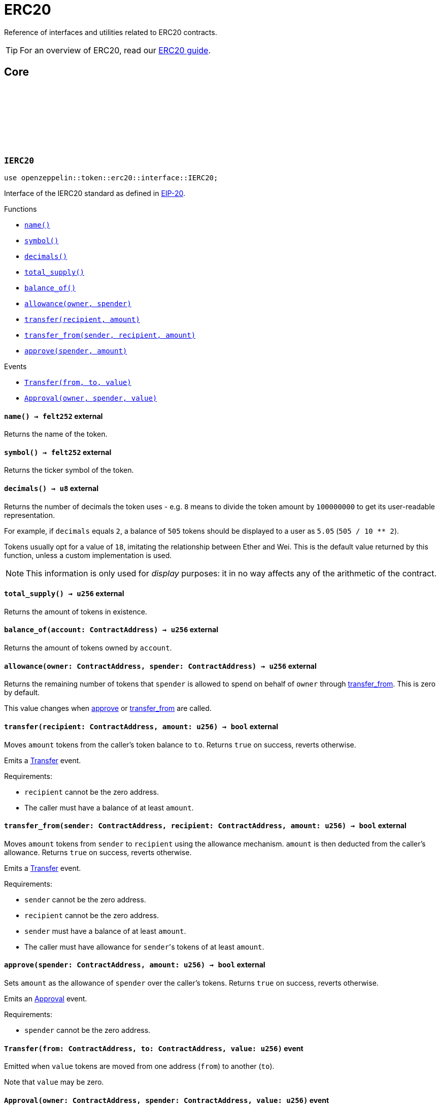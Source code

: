 :github-icon: pass:[<svg class="icon"><use href="#github-icon"/></svg>]
:eip20: https://eips.ethereum.org/EIPS/eip-20[EIP-20]
:erc20-guide: xref:erc20.adoc[ERC20 guide]
:casing-discussion: https://github.com/OpenZeppelin/cairo-contracts/discussions/34[here]

= ERC20

Reference of interfaces and utilities related to ERC20 contracts.

TIP: For an overview of ERC20, read our {erc20-guide}.

== Core

[.contract]
[[IERC20]]
=== `++IERC20++` link:https://github.com/OpenZeppelin/cairo-contracts/blob/cairo-2/src/token/erc20/interface.cairo#L6-L19[{github-icon},role=heading-link]

[.hljs-theme-dark]
```javascript
use openzeppelin::token::erc20::interface::IERC20;
```

Interface of the IERC20 standard as defined in {eip20}.

[.contract-index]
.Functions
--
* xref:#IERC20-name[`++name()++`]
* xref:#IERC20-symbol[`++symbol()++`]
* xref:#IERC20-decimals[`++decimals()++`]
* xref:#IERC20-total_supply[`++total_supply()++`]
* xref:#IERC20-balance_of[`++balance_of()++`]
* xref:#IERC20-allowance[`++allowance(owner, spender)++`]
* xref:#IERC20-transfer[`++transfer(recipient, amount)++`]
* xref:#IERC20-transfer_from[`++transfer_from(sender, recipient, amount)++`]
* xref:#IERC20-approve[`++approve(spender, amount)++`]
--

[.contract-index]
.Events
--
* xref:#IERC20-Transfer[`++Transfer(from, to, value)++`]
* xref:#IERC20-Approval[`++Approval(owner, spender, value)++`]
--

[.contract-item]
[[IERC20-name]]
==== `[.contract-item-name]#++name++#++() → felt252++` [.item-kind]#external#

Returns the name of the token.

[.contract-item]
[[IERC20-symbol]]
==== `[.contract-item-name]#++symbol++#++() → felt252++` [.item-kind]#external#

Returns the ticker symbol of the token.

[.contract-item]
[[IERC20-decimals]]
==== `[.contract-item-name]#++decimals++#++() → u8++` [.item-kind]#external#

Returns the number of decimals the token uses - e.g. `8` means to divide the token amount by `100000000` to get its user-readable representation.

For example, if `decimals` equals `2`, a balance of `505` tokens should
be displayed to a user as `5.05` (`505 / 10 ** 2`).

Tokens usually opt for a value of `18`, imitating the relationship between
Ether and Wei. This is the default value returned by this function, unless
a custom implementation is used.

NOTE: This information is only used for _display_ purposes: it in
no way affects any of the arithmetic of the contract.

[.contract-item]
[[IERC20-total_supply]]
==== `[.contract-item-name]#++total_supply++#++() → u256++` [.item-kind]#external#

Returns the amount of tokens in existence.

[.contract-item]
[[IERC20-balance_of]]
==== `[.contract-item-name]#++balance_of++#++(account: ContractAddress) → u256++` [.item-kind]#external#

Returns the amount of tokens owned by `account`.

[.contract-item]
[[IERC20-allowance]]
==== `[.contract-item-name]#++allowance++#++(owner: ContractAddress, spender: ContractAddress) → u256++` [.item-kind]#external#

Returns the remaining number of tokens that `spender` is allowed to spend on behalf of `owner` through <<transfer_from,transfer_from>>. This is zero by default.

This value changes when <<IERC20-approve,approve>> or <<IERC20-transfer_from,transfer_from>> are called.

[.contract-item]
[[IERC20-transfer]]
==== `[.contract-item-name]#++transfer++#++(recipient: ContractAddress, amount: u256) → bool++` [.item-kind]#external#

Moves `amount` tokens from the caller's token balance to `to`.
Returns `true` on success, reverts otherwise.

Emits a <<ERC20-Transfer,Transfer>> event.

Requirements:

- `recipient` cannot be the zero address.
- The caller must have a balance of at least `amount`.

[.contract-item]
[[IERC20-transfer_from]]
==== `[.contract-item-name]#++transfer_from++#++(sender: ContractAddress, recipient: ContractAddress, amount: u256) → bool++` [.item-kind]#external#

Moves `amount` tokens from `sender` to `recipient` using the allowance mechanism.
`amount` is then deducted from the caller's allowance.
Returns `true` on success, reverts otherwise.

Emits a <<ERC20-Transfer,Transfer>> event.

Requirements:

- `sender` cannot be the zero address.
- `recipient` cannot be the zero address.
- `sender` must have a balance of at least `amount`.
- The caller must have allowance for ``sender``'s tokens of at least `amount`.

[.contract-item]
[[IERC20-approve]]
==== `[.contract-item-name]#++approve++#++(spender: ContractAddress, amount: u256) → bool++` [.item-kind]#external#

Sets `amount` as the allowance of `spender` over the caller's tokens.
Returns `true` on success, reverts otherwise.

Emits an <<ERC20-Approval,Approval>> event.

Requirements:

- `spender` cannot be the zero address.

[.contract-item]
[[IERC20-Transfer]]
==== `[.contract-item-name]#++Transfer++#++(from: ContractAddress, to: ContractAddress, value: u256)++` [.item-kind]#event#

Emitted when `value` tokens are moved from one address (`from`) to another (`to`).

Note that `value` may be zero.

[.contract-item]
[[IERC20-Approval]]
==== `[.contract-item-name]#++Approval++#++(owner: ContractAddress, spender: ContractAddress, value: u256)++` [.item-kind]#event#

Emitted when the allowance of a `spender` for an `owner` is set.
`value` is the new allowance.

[.contract]
[[ERC20]]
=== `++ERC20++` link:https://github.com/OpenZeppelin/cairo-contracts/blob/cairo-2/src/token/erc20/erc20.cairo[{github-icon},role=heading-link]

[.hljs-theme-dark]
```javascript
use openzeppelin::token::erc20::ERC20;
```

Implementation of the <<IERC20,IERC20>> interface.

[.contract-index]
.Constructor
--
* xref:#ERC20-constructor[`++constructor(self, name, symbol, initial_supply, recipient)++`]
--

[.contract-index]
.External functions
--
* xref:#ERC20-increase_allowance[`++increase_allowance(self, spender, added_value)++`]
* xref:#ERC20-decrease_allowance[`++decrease_allowance(self, spender, subtracted_value)++`]

[.contract-subindex-inherited]
.IERC20

* xref:#ERC20-name[`++name(self)++`]
* xref:#ERC20-symbol[`++symbol(self)++`]
* xref:#ERC20-decimals[`++decimals(self)++`]
* xref:#ERC20-total_supply[`++total_supply(self)++`]
* xref:#ERC20-balance_of[`++balance_of(self, account)++`]
* xref:#ERC20-allowance[`++allowance(self, owner, spender)++`]
* xref:#ERC20-transfer[`++transfer(self, recipient, amount)++`]
* xref:#ERC20-transfer_from[`++transfer_from(self, sender, recipient, amount)++`]
* xref:#ERC20-approve[`++approve(self, spender, amount)++`]

[.contract-subindex-inherited]
.ERC20Camel

* xref:#ERC20-totalSupply[`++totalSupply(self)++`]
* xref:#ERC20-balanceOf[`++balanceOf(self, account)++`]
* xref:#ERC20-transferFrom[`++transferFrom(self, sender, recipient, amount)++`]
* xref:#ERC20-increaseAllowance[`++increaseAllowance(self, spender, addedValue)++`]
* xref:#ERC20-decreaseAllowance[`++decreaseAllowance(self, spender, subtractedValue)++`]
--

[.contract-index]
.Internal functions
--

[.contract-subindex-inherited]
.InternalImpl

* xref:#ERC20-initializer[`++initializer(self, name_, symbol_)++`]
* xref:#ERC20-_increase_allowance[`++_increase_allowance(self, spender, added_value)++`]
* xref:#ERC20-_decrease_allowance[`++_decrease_allowance(self, spender, subtracted_value)++`]
* xref:#ERC20-_mint[`++_mint(self, recipient, amount)++`]
* xref:#ERC20-_burn[`++_burn(self, account, amount)++`]
* xref:#ERC20-_approve[`++_approve(self, owner, spender, amount)++`]
* xref:#ERC20-_transfer[`++_transfer(self, sender, recipient, amount)++`]
* xref:#ERC20-_spend_allowance[`++_spend_allowance(self, owner, spender, amount)++`]

--

[.contract-index]
.Events
--
* xref:#ERC20-Transfer[`++Transfer(from: ContractAddress, to: ContractAddress, value: u256)++`]
* xref:#ERC20-Approval[`++Approval(owner: ContractAddress, spender: ContratAddress, value: u256)++`]
--

[#ERC20-Constructor]
==== Constructor

[.contract-item]
[[ERC20-constructor]]
==== `[.contract-item-name]#++constructor++#++(ref self: ContractState, name: felt252, symbol: felt252, initial_supply: u256, recipient: ContractAddress)++` [.item-kind]#constructor#

Sets both the token name and symbol and mints `initial_supply` to `recipient`.
Note that the token name and symbol are immutable once set through the constructor.

[#ERC20-External-functions]
==== External functions

[.contract-item]
[[ERC20-name]]
==== `[.contract-item-name]#++name++#++(@self: ContractState) → felt252++` [.item-kind]#external#

See <<IERC20-name,IERC20-name>>.

[.contract-item]
[[ERC20-symbol]]
==== `[.contract-item-name]#++symbol++#++(@self: ContractState) → felt252++` [.item-kind]#external#

See <<IERC20-symbol,IERC20-symbol>>.

[.contract-item]
[[ERC20-decimals]]
==== `[.contract-item-name]#++decimals++#++(@self: ContractState) → u8++` [.item-kind]#external#

See <<IERC20-decimals,IERC20-decimals>>.

[.contract-item]
[[ERC20-total_supply]]
==== `[.contract-item-name]#++total_supply++#++(@self: ContractState) → u256++` [.item-kind]#external#

See <<IERC20-total_supply,IERC20-total_supply>>.

[.contract-item]
[[ERC20-balance_of]]
==== `[.contract-item-name]#++balance_of++#++(@self: ContractState, account: ContractAddress) → u256++` [.item-kind]#external#

See <<IERC20-balance_of,IERC20-balance_of>>.

[.contract-item]
[[ERC20-allowance]]
==== `[.contract-item-name]#++allowance++#++(@self: ContractState, owner: ContractAddress, spender: ContractAddress) → u256++` [.item-kind]#external#

See <<IERC20-allowance,IERC20-allowance>>.

[.contract-item]
[[ERC20-transfer]]
==== `[.contract-item-name]#++transfer++#++(ref self: ContractState, recipient: ContractAddress, amount: u256) → bool++` [.item-kind]#external#

See <<IERC20-transfer,IERC20-transfer>>.

[.contract-item]
[[ERC20-transfer_from]]
==== `[.contract-item-name]#++transfer_from++#++(ref self: ContractState, sender: ContractAddress, recipient: ContractAddress, amount: u256) → bool++` [.item-kind]#external#

See <<IERC20-transfer_from,IERC20-transfer_from>>.

[.contract-item]
[[ERC20-approve]]
==== `[.contract-item-name]#++approve++#++(ref self: ContractState, spender: ContractAddress, amount: u256) → bool++` [.item-kind]#external#

See <<IERC20-approve,IERC20-approve>>.

[.contract-item]
[[ERC20-increase_allowance]]
==== `[.contract-item-name]#++increase_allowance++#++(ref self: ContractState, spender: ContractAddress, added_value: u256) → bool++` [.item-kind]#external#

Increases the allowance granted from the caller to `spender` by `added_value`
Returns `true` on success, reverts otherwise.

Emits an <<ERC20-Approval,Approval>> event.

Requirements:

- `spender` cannot be the zero address.

[.contract-item]
[[ERC20-decrease_allowance]]
==== `[.contract-item-name]#++decrease_allowance++#++(ref self: ContractState, spender: ContractAddress, subtracted_value: u256) → bool++` [.item-kind]#external#

Decreases the allowance granted from the caller to `spender` by `subtracted_value`
Returns `true` on success.

Emits an <<ERC20-Approval,Approval>> event.

Requirements:

- `spender` cannot be the zero address.
- `spender` must have allowance for the caller of at least `subtracted_value`.

[.contract-item]
[[ERC20-totalSupply]]
==== `[.contract-item-name]#++totalSupply++#++(self: @ContractState) → u256++` [.item-kind]#external#

See <<IERC20-total_supply,IERC20-total_supply>>.

Supports the Cairo v0 convention of writing external methods in camelCase as discussed {casing-discussion}.

[.contract-item]
[[ERC20-balanceOf]]
==== `[.contract-item-name]#++balanceOf++#++(self: @ContractState, account: ContractAddress) → u256++` [.item-kind]#external#

See <<IERC20-balance_of,IERC20-balance_of>>.

Supports the Cairo v0 convention of writing external methods in camelCase as discussed {casing-discussion}.

[.contract-item]
[[ERC20-transferFrom]]
==== `[.contract-item-name]#++transferFrom++#++(ref self: ContractState, sender: ContractAddress, recipient: ContractAddress) → bool++` [.item-kind]#external#

See <<IERC20-transfer_from,IERC20-transfer_from>>.

Supports the Cairo v0 convention of writing external methods in camelCase as discussed {casing-discussion}.

[.contract-item]
[[ERC20-increaseAllowance]]
==== `[.contract-item-name]#++increaseAllowance++#++(ref self: ContractState, spender: ContractAddress, addedValue: u256) → bool++` [.item-kind]#external#

See <<ERC20-increase_allowance,increase_allowance>>.

Supports the Cairo v0 convention of writing external methods in camelCase as discussed {casing-discussion}.

[.contract-item]
[[ERC20-decreaseAllowance]]
==== `[.contract-item-name]#++decreaseAllowance++#++(ref self: ContractState, spender: ContractAddress, subtractedValue: u256) → bool++` [.item-kind]#external#

See <<ERC20-decrease_allowance,decrease_allowance>>.

Supports the Cairo v0 convention of writing external methods in camelCase as discussed {casing-discussion}.

[#ERC20-Internal-functions]
==== Internal functions

[.contract-item]
[[ERC20-initializer]]
==== `[.contract-item-name]#++initializer++#++(ref self: ContractState, name_: felt252, symbol_: felt252)++` [.item-kind]#internal#

Initializes the contract by setting the token name and symbol.
This should be used inside of the contract's constructor.

[.contract-item]
[[ERC20-_increase_allowance]]
==== `[.contract-item-name]#++_increase_allowance++#++(ref self: ContractState, spender: ContractAddress, added_value: u256)++` [.item-kind]#internal#

Increases the allowance granted from the caller to `spender` by `added_value`

Emits an <<ERC20-Approval,Approval>> event.

[.contract-item]
[[ERC20-_decrease_allowance]]
==== `[.contract-item-name]#++_decrease_allowance++#++(ref self: ContractState, spender: ContractAddress, subtracted_value: u256)++` [.item-kind]#internal#

Decreases the allowance granted from the caller to `spender` by `subtracted_value`

Emits an <<ERC20-Approval,Approval>> event.

[.contract-item]
[[ERC20-_mint]]
==== `[.contract-item-name]#++_mint++#++(ref self: ContractState, recipient: ContractAddress, amount: u256)++` [.item-kind]#internal#

Creates an `amount` number of tokens and assigns them to `recipient`.

Emits a <<ERC20-Transfer,Transfer>> event with `from` being the zero address.

Requirements:

- `recipient` cannot be the zero address.

[.contract-item]
[[ERC20-_burn]]
==== `[.contract-item-name]#++_burn++#++(ref self: ContractState, account: ContractAddress, amount: u256)++` [.item-kind]#internal#

Destroys `amount` number of tokens from `account`.

Emits a <<ERC20-Transfer,Transfer>> event with `to` set to the zero address.

Requirements:

- `account` cannot be the zero address.

[.contract-item]
[[ERC20-_approve]]
==== `[.contract-item-name]#++_approve++#++(ref self: ContractState, owner: ContractAddress, spender: ContractAddress, amount: u256)++` [.item-kind]#internal#

Sets `amount` as the allowance of `spender` over ``owner``'s tokens.
This internal function is equivalent to <<IERC20-approve,approve>>, and can be used to e.g. set automatic allowances on behalf of other addresses.

Emits an <<ERC20-Approval,Approval>> event.

Requirements:

- `owner` cannot be the zero address.
- `spender` cannot be the zero address.

[.contract-item]
[[ERC20-_transfer]]
==== `[.contract-item-name]#++_transfer++#++(ref self: ContractState, sender: ContractAddress, recipient: ContractAddress, amount: u256)++` [.item-kind]#internal#

Moves amount of tokens from `from` to `to`.

This internal function is equivalent to <<IERC20-transfer,transfer>>, and can be used to e.g. implement automatic token fees, slashing mechanisms, etc.

Emits a <<ERC20-Transfer,Transfer>> event.

Requirements:

- `from` cannot be the zero address.
- `to` cannot be the zero address.
- `from` must have a balance of at least `amount`.

[.contract-item]
[[ERC20-_spend_allowance]]
==== `[.contract-item-name]#++_spend_allowance++#++(ref self: ContractState, owner: ContractAddress, spender: ContractAddress, amount: u256)++` [.item-kind]#internal#

Internal method that updates `owner` allowance for `spender` based on spent `amount`.
Does not update the allowance value in case of infinite allowance.

Possibly emits an <<ERC20-Approval,Approval>> event.

[#ERC20-Events]
==== Events

[.contract-item]
[[ERC20-Transfer]]
==== `[.contract-item-name]#++Transfer++#++(from: ContractAddress, to: ContractAddress, value: u256)++` [.item-kind]#event#

See <<IERC20-Transfer,IERC20-Transfer>>.

[.contract-item]
[[ERC20-Approval]]
==== `[.contract-item-name]#++Approval++#++(owner: ContractAddress, spender: ContractAddress, value: u256)++` [.item-kind]#event#

See <<IERC20-Approval,IERC20-Approval>>.
